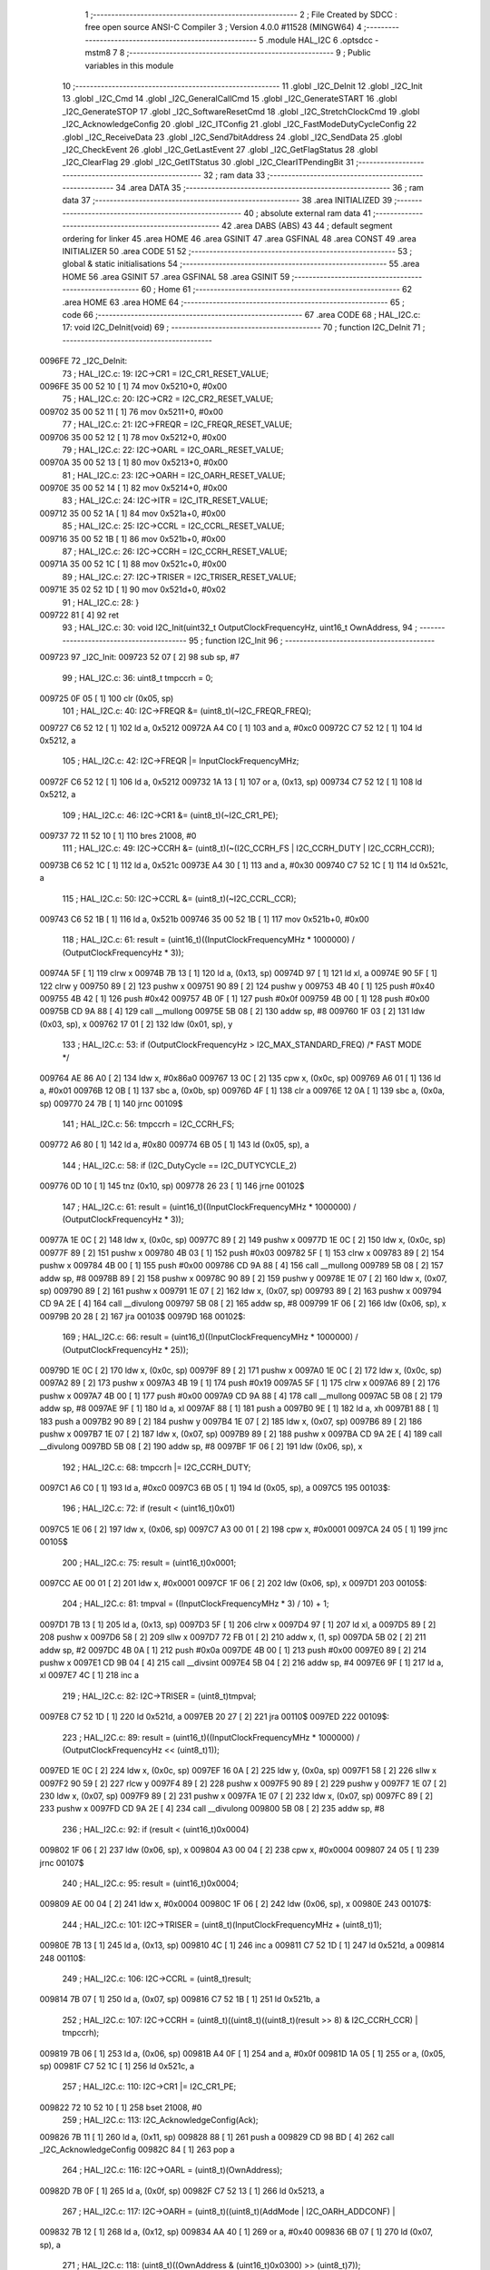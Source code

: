                                       1 ;--------------------------------------------------------
                                      2 ; File Created by SDCC : free open source ANSI-C Compiler
                                      3 ; Version 4.0.0 #11528 (MINGW64)
                                      4 ;--------------------------------------------------------
                                      5 	.module HAL_I2C
                                      6 	.optsdcc -mstm8
                                      7 	
                                      8 ;--------------------------------------------------------
                                      9 ; Public variables in this module
                                     10 ;--------------------------------------------------------
                                     11 	.globl _I2C_DeInit
                                     12 	.globl _I2C_Init
                                     13 	.globl _I2C_Cmd
                                     14 	.globl _I2C_GeneralCallCmd
                                     15 	.globl _I2C_GenerateSTART
                                     16 	.globl _I2C_GenerateSTOP
                                     17 	.globl _I2C_SoftwareResetCmd
                                     18 	.globl _I2C_StretchClockCmd
                                     19 	.globl _I2C_AcknowledgeConfig
                                     20 	.globl _I2C_ITConfig
                                     21 	.globl _I2C_FastModeDutyCycleConfig
                                     22 	.globl _I2C_ReceiveData
                                     23 	.globl _I2C_Send7bitAddress
                                     24 	.globl _I2C_SendData
                                     25 	.globl _I2C_CheckEvent
                                     26 	.globl _I2C_GetLastEvent
                                     27 	.globl _I2C_GetFlagStatus
                                     28 	.globl _I2C_ClearFlag
                                     29 	.globl _I2C_GetITStatus
                                     30 	.globl _I2C_ClearITPendingBit
                                     31 ;--------------------------------------------------------
                                     32 ; ram data
                                     33 ;--------------------------------------------------------
                                     34 	.area DATA
                                     35 ;--------------------------------------------------------
                                     36 ; ram data
                                     37 ;--------------------------------------------------------
                                     38 	.area INITIALIZED
                                     39 ;--------------------------------------------------------
                                     40 ; absolute external ram data
                                     41 ;--------------------------------------------------------
                                     42 	.area DABS (ABS)
                                     43 
                                     44 ; default segment ordering for linker
                                     45 	.area HOME
                                     46 	.area GSINIT
                                     47 	.area GSFINAL
                                     48 	.area CONST
                                     49 	.area INITIALIZER
                                     50 	.area CODE
                                     51 
                                     52 ;--------------------------------------------------------
                                     53 ; global & static initialisations
                                     54 ;--------------------------------------------------------
                                     55 	.area HOME
                                     56 	.area GSINIT
                                     57 	.area GSFINAL
                                     58 	.area GSINIT
                                     59 ;--------------------------------------------------------
                                     60 ; Home
                                     61 ;--------------------------------------------------------
                                     62 	.area HOME
                                     63 	.area HOME
                                     64 ;--------------------------------------------------------
                                     65 ; code
                                     66 ;--------------------------------------------------------
                                     67 	.area CODE
                                     68 ;	HAL_I2C.c: 17: void I2C_DeInit(void)
                                     69 ;	-----------------------------------------
                                     70 ;	 function I2C_DeInit
                                     71 ;	-----------------------------------------
      0096FE                         72 _I2C_DeInit:
                                     73 ;	HAL_I2C.c: 19: I2C->CR1 = I2C_CR1_RESET_VALUE;
      0096FE 35 00 52 10      [ 1]   74 	mov	0x5210+0, #0x00
                                     75 ;	HAL_I2C.c: 20: I2C->CR2 = I2C_CR2_RESET_VALUE;
      009702 35 00 52 11      [ 1]   76 	mov	0x5211+0, #0x00
                                     77 ;	HAL_I2C.c: 21: I2C->FREQR = I2C_FREQR_RESET_VALUE;
      009706 35 00 52 12      [ 1]   78 	mov	0x5212+0, #0x00
                                     79 ;	HAL_I2C.c: 22: I2C->OARL = I2C_OARL_RESET_VALUE;
      00970A 35 00 52 13      [ 1]   80 	mov	0x5213+0, #0x00
                                     81 ;	HAL_I2C.c: 23: I2C->OARH = I2C_OARH_RESET_VALUE;
      00970E 35 00 52 14      [ 1]   82 	mov	0x5214+0, #0x00
                                     83 ;	HAL_I2C.c: 24: I2C->ITR = I2C_ITR_RESET_VALUE;
      009712 35 00 52 1A      [ 1]   84 	mov	0x521a+0, #0x00
                                     85 ;	HAL_I2C.c: 25: I2C->CCRL = I2C_CCRL_RESET_VALUE;
      009716 35 00 52 1B      [ 1]   86 	mov	0x521b+0, #0x00
                                     87 ;	HAL_I2C.c: 26: I2C->CCRH = I2C_CCRH_RESET_VALUE;
      00971A 35 00 52 1C      [ 1]   88 	mov	0x521c+0, #0x00
                                     89 ;	HAL_I2C.c: 27: I2C->TRISER = I2C_TRISER_RESET_VALUE;
      00971E 35 02 52 1D      [ 1]   90 	mov	0x521d+0, #0x02
                                     91 ;	HAL_I2C.c: 28: }
      009722 81               [ 4]   92 	ret
                                     93 ;	HAL_I2C.c: 30: void I2C_Init(uint32_t OutputClockFrequencyHz, uint16_t OwnAddress,
                                     94 ;	-----------------------------------------
                                     95 ;	 function I2C_Init
                                     96 ;	-----------------------------------------
      009723                         97 _I2C_Init:
      009723 52 07            [ 2]   98 	sub	sp, #7
                                     99 ;	HAL_I2C.c: 36: uint8_t tmpccrh = 0;
      009725 0F 05            [ 1]  100 	clr	(0x05, sp)
                                    101 ;	HAL_I2C.c: 40: I2C->FREQR &= (uint8_t)(~I2C_FREQR_FREQ);
      009727 C6 52 12         [ 1]  102 	ld	a, 0x5212
      00972A A4 C0            [ 1]  103 	and	a, #0xc0
      00972C C7 52 12         [ 1]  104 	ld	0x5212, a
                                    105 ;	HAL_I2C.c: 42: I2C->FREQR |= InputClockFrequencyMHz;
      00972F C6 52 12         [ 1]  106 	ld	a, 0x5212
      009732 1A 13            [ 1]  107 	or	a, (0x13, sp)
      009734 C7 52 12         [ 1]  108 	ld	0x5212, a
                                    109 ;	HAL_I2C.c: 46: I2C->CR1 &= (uint8_t)(~I2C_CR1_PE);
      009737 72 11 52 10      [ 1]  110 	bres	21008, #0
                                    111 ;	HAL_I2C.c: 49: I2C->CCRH &= (uint8_t)(~(I2C_CCRH_FS | I2C_CCRH_DUTY | I2C_CCRH_CCR));
      00973B C6 52 1C         [ 1]  112 	ld	a, 0x521c
      00973E A4 30            [ 1]  113 	and	a, #0x30
      009740 C7 52 1C         [ 1]  114 	ld	0x521c, a
                                    115 ;	HAL_I2C.c: 50: I2C->CCRL &= (uint8_t)(~I2C_CCRL_CCR);
      009743 C6 52 1B         [ 1]  116 	ld	a, 0x521b
      009746 35 00 52 1B      [ 1]  117 	mov	0x521b+0, #0x00
                                    118 ;	HAL_I2C.c: 61: result = (uint16_t)((InputClockFrequencyMHz * 1000000) / (OutputClockFrequencyHz * 3));
      00974A 5F               [ 1]  119 	clrw	x
      00974B 7B 13            [ 1]  120 	ld	a, (0x13, sp)
      00974D 97               [ 1]  121 	ld	xl, a
      00974E 90 5F            [ 1]  122 	clrw	y
      009750 89               [ 2]  123 	pushw	x
      009751 90 89            [ 2]  124 	pushw	y
      009753 4B 40            [ 1]  125 	push	#0x40
      009755 4B 42            [ 1]  126 	push	#0x42
      009757 4B 0F            [ 1]  127 	push	#0x0f
      009759 4B 00            [ 1]  128 	push	#0x00
      00975B CD 9A 88         [ 4]  129 	call	__mullong
      00975E 5B 08            [ 2]  130 	addw	sp, #8
      009760 1F 03            [ 2]  131 	ldw	(0x03, sp), x
      009762 17 01            [ 2]  132 	ldw	(0x01, sp), y
                                    133 ;	HAL_I2C.c: 53: if (OutputClockFrequencyHz > I2C_MAX_STANDARD_FREQ) /* FAST MODE */
      009764 AE 86 A0         [ 2]  134 	ldw	x, #0x86a0
      009767 13 0C            [ 2]  135 	cpw	x, (0x0c, sp)
      009769 A6 01            [ 1]  136 	ld	a, #0x01
      00976B 12 0B            [ 1]  137 	sbc	a, (0x0b, sp)
      00976D 4F               [ 1]  138 	clr	a
      00976E 12 0A            [ 1]  139 	sbc	a, (0x0a, sp)
      009770 24 7B            [ 1]  140 	jrnc	00109$
                                    141 ;	HAL_I2C.c: 56: tmpccrh = I2C_CCRH_FS;
      009772 A6 80            [ 1]  142 	ld	a, #0x80
      009774 6B 05            [ 1]  143 	ld	(0x05, sp), a
                                    144 ;	HAL_I2C.c: 58: if (I2C_DutyCycle == I2C_DUTYCYCLE_2)
      009776 0D 10            [ 1]  145 	tnz	(0x10, sp)
      009778 26 23            [ 1]  146 	jrne	00102$
                                    147 ;	HAL_I2C.c: 61: result = (uint16_t)((InputClockFrequencyMHz * 1000000) / (OutputClockFrequencyHz * 3));
      00977A 1E 0C            [ 2]  148 	ldw	x, (0x0c, sp)
      00977C 89               [ 2]  149 	pushw	x
      00977D 1E 0C            [ 2]  150 	ldw	x, (0x0c, sp)
      00977F 89               [ 2]  151 	pushw	x
      009780 4B 03            [ 1]  152 	push	#0x03
      009782 5F               [ 1]  153 	clrw	x
      009783 89               [ 2]  154 	pushw	x
      009784 4B 00            [ 1]  155 	push	#0x00
      009786 CD 9A 88         [ 4]  156 	call	__mullong
      009789 5B 08            [ 2]  157 	addw	sp, #8
      00978B 89               [ 2]  158 	pushw	x
      00978C 90 89            [ 2]  159 	pushw	y
      00978E 1E 07            [ 2]  160 	ldw	x, (0x07, sp)
      009790 89               [ 2]  161 	pushw	x
      009791 1E 07            [ 2]  162 	ldw	x, (0x07, sp)
      009793 89               [ 2]  163 	pushw	x
      009794 CD 9A 2E         [ 4]  164 	call	__divulong
      009797 5B 08            [ 2]  165 	addw	sp, #8
      009799 1F 06            [ 2]  166 	ldw	(0x06, sp), x
      00979B 20 28            [ 2]  167 	jra	00103$
      00979D                        168 00102$:
                                    169 ;	HAL_I2C.c: 66: result = (uint16_t)((InputClockFrequencyMHz * 1000000) / (OutputClockFrequencyHz * 25));
      00979D 1E 0C            [ 2]  170 	ldw	x, (0x0c, sp)
      00979F 89               [ 2]  171 	pushw	x
      0097A0 1E 0C            [ 2]  172 	ldw	x, (0x0c, sp)
      0097A2 89               [ 2]  173 	pushw	x
      0097A3 4B 19            [ 1]  174 	push	#0x19
      0097A5 5F               [ 1]  175 	clrw	x
      0097A6 89               [ 2]  176 	pushw	x
      0097A7 4B 00            [ 1]  177 	push	#0x00
      0097A9 CD 9A 88         [ 4]  178 	call	__mullong
      0097AC 5B 08            [ 2]  179 	addw	sp, #8
      0097AE 9F               [ 1]  180 	ld	a, xl
      0097AF 88               [ 1]  181 	push	a
      0097B0 9E               [ 1]  182 	ld	a, xh
      0097B1 88               [ 1]  183 	push	a
      0097B2 90 89            [ 2]  184 	pushw	y
      0097B4 1E 07            [ 2]  185 	ldw	x, (0x07, sp)
      0097B6 89               [ 2]  186 	pushw	x
      0097B7 1E 07            [ 2]  187 	ldw	x, (0x07, sp)
      0097B9 89               [ 2]  188 	pushw	x
      0097BA CD 9A 2E         [ 4]  189 	call	__divulong
      0097BD 5B 08            [ 2]  190 	addw	sp, #8
      0097BF 1F 06            [ 2]  191 	ldw	(0x06, sp), x
                                    192 ;	HAL_I2C.c: 68: tmpccrh |= I2C_CCRH_DUTY;
      0097C1 A6 C0            [ 1]  193 	ld	a, #0xc0
      0097C3 6B 05            [ 1]  194 	ld	(0x05, sp), a
      0097C5                        195 00103$:
                                    196 ;	HAL_I2C.c: 72: if (result < (uint16_t)0x01)
      0097C5 1E 06            [ 2]  197 	ldw	x, (0x06, sp)
      0097C7 A3 00 01         [ 2]  198 	cpw	x, #0x0001
      0097CA 24 05            [ 1]  199 	jrnc	00105$
                                    200 ;	HAL_I2C.c: 75: result = (uint16_t)0x0001;
      0097CC AE 00 01         [ 2]  201 	ldw	x, #0x0001
      0097CF 1F 06            [ 2]  202 	ldw	(0x06, sp), x
      0097D1                        203 00105$:
                                    204 ;	HAL_I2C.c: 81: tmpval = ((InputClockFrequencyMHz * 3) / 10) + 1;
      0097D1 7B 13            [ 1]  205 	ld	a, (0x13, sp)
      0097D3 5F               [ 1]  206 	clrw	x
      0097D4 97               [ 1]  207 	ld	xl, a
      0097D5 89               [ 2]  208 	pushw	x
      0097D6 58               [ 2]  209 	sllw	x
      0097D7 72 FB 01         [ 2]  210 	addw	x, (1, sp)
      0097DA 5B 02            [ 2]  211 	addw	sp, #2
      0097DC 4B 0A            [ 1]  212 	push	#0x0a
      0097DE 4B 00            [ 1]  213 	push	#0x00
      0097E0 89               [ 2]  214 	pushw	x
      0097E1 CD 9B 04         [ 4]  215 	call	__divsint
      0097E4 5B 04            [ 2]  216 	addw	sp, #4
      0097E6 9F               [ 1]  217 	ld	a, xl
      0097E7 4C               [ 1]  218 	inc	a
                                    219 ;	HAL_I2C.c: 82: I2C->TRISER = (uint8_t)tmpval;
      0097E8 C7 52 1D         [ 1]  220 	ld	0x521d, a
      0097EB 20 27            [ 2]  221 	jra	00110$
      0097ED                        222 00109$:
                                    223 ;	HAL_I2C.c: 89: result = (uint16_t)((InputClockFrequencyMHz * 1000000) / (OutputClockFrequencyHz << (uint8_t)1));
      0097ED 1E 0C            [ 2]  224 	ldw	x, (0x0c, sp)
      0097EF 16 0A            [ 2]  225 	ldw	y, (0x0a, sp)
      0097F1 58               [ 2]  226 	sllw	x
      0097F2 90 59            [ 2]  227 	rlcw	y
      0097F4 89               [ 2]  228 	pushw	x
      0097F5 90 89            [ 2]  229 	pushw	y
      0097F7 1E 07            [ 2]  230 	ldw	x, (0x07, sp)
      0097F9 89               [ 2]  231 	pushw	x
      0097FA 1E 07            [ 2]  232 	ldw	x, (0x07, sp)
      0097FC 89               [ 2]  233 	pushw	x
      0097FD CD 9A 2E         [ 4]  234 	call	__divulong
      009800 5B 08            [ 2]  235 	addw	sp, #8
                                    236 ;	HAL_I2C.c: 92: if (result < (uint16_t)0x0004)
      009802 1F 06            [ 2]  237 	ldw	(0x06, sp), x
      009804 A3 00 04         [ 2]  238 	cpw	x, #0x0004
      009807 24 05            [ 1]  239 	jrnc	00107$
                                    240 ;	HAL_I2C.c: 95: result = (uint16_t)0x0004;
      009809 AE 00 04         [ 2]  241 	ldw	x, #0x0004
      00980C 1F 06            [ 2]  242 	ldw	(0x06, sp), x
      00980E                        243 00107$:
                                    244 ;	HAL_I2C.c: 101: I2C->TRISER = (uint8_t)(InputClockFrequencyMHz + (uint8_t)1);
      00980E 7B 13            [ 1]  245 	ld	a, (0x13, sp)
      009810 4C               [ 1]  246 	inc	a
      009811 C7 52 1D         [ 1]  247 	ld	0x521d, a
      009814                        248 00110$:
                                    249 ;	HAL_I2C.c: 106: I2C->CCRL = (uint8_t)result;
      009814 7B 07            [ 1]  250 	ld	a, (0x07, sp)
      009816 C7 52 1B         [ 1]  251 	ld	0x521b, a
                                    252 ;	HAL_I2C.c: 107: I2C->CCRH = (uint8_t)((uint8_t)((uint8_t)(result >> 8) & I2C_CCRH_CCR) | tmpccrh);
      009819 7B 06            [ 1]  253 	ld	a, (0x06, sp)
      00981B A4 0F            [ 1]  254 	and	a, #0x0f
      00981D 1A 05            [ 1]  255 	or	a, (0x05, sp)
      00981F C7 52 1C         [ 1]  256 	ld	0x521c, a
                                    257 ;	HAL_I2C.c: 110: I2C->CR1 |= I2C_CR1_PE;
      009822 72 10 52 10      [ 1]  258 	bset	21008, #0
                                    259 ;	HAL_I2C.c: 113: I2C_AcknowledgeConfig(Ack);
      009826 7B 11            [ 1]  260 	ld	a, (0x11, sp)
      009828 88               [ 1]  261 	push	a
      009829 CD 98 BD         [ 4]  262 	call	_I2C_AcknowledgeConfig
      00982C 84               [ 1]  263 	pop	a
                                    264 ;	HAL_I2C.c: 116: I2C->OARL = (uint8_t)(OwnAddress);
      00982D 7B 0F            [ 1]  265 	ld	a, (0x0f, sp)
      00982F C7 52 13         [ 1]  266 	ld	0x5213, a
                                    267 ;	HAL_I2C.c: 117: I2C->OARH = (uint8_t)((uint8_t)(AddMode | I2C_OARH_ADDCONF) |
      009832 7B 12            [ 1]  268 	ld	a, (0x12, sp)
      009834 AA 40            [ 1]  269 	or	a, #0x40
      009836 6B 07            [ 1]  270 	ld	(0x07, sp), a
                                    271 ;	HAL_I2C.c: 118: (uint8_t)((OwnAddress & (uint16_t)0x0300) >> (uint8_t)7));
      009838 4F               [ 1]  272 	clr	a
      009839 97               [ 1]  273 	ld	xl, a
      00983A 7B 0E            [ 1]  274 	ld	a, (0x0e, sp)
      00983C A4 03            [ 1]  275 	and	a, #0x03
      00983E 95               [ 1]  276 	ld	xh, a
      00983F A6 80            [ 1]  277 	ld	a, #0x80
      009841 62               [ 2]  278 	div	x, a
      009842 9F               [ 1]  279 	ld	a, xl
      009843 1A 07            [ 1]  280 	or	a, (0x07, sp)
      009845 C7 52 14         [ 1]  281 	ld	0x5214, a
                                    282 ;	HAL_I2C.c: 119: }
      009848 5B 07            [ 2]  283 	addw	sp, #7
      00984A 81               [ 4]  284 	ret
                                    285 ;	HAL_I2C.c: 121: void I2C_Cmd(uint8_t NewState)
                                    286 ;	-----------------------------------------
                                    287 ;	 function I2C_Cmd
                                    288 ;	-----------------------------------------
      00984B                        289 _I2C_Cmd:
                                    290 ;	HAL_I2C.c: 126: I2C->CR1 |= I2C_CR1_PE;
      00984B C6 52 10         [ 1]  291 	ld	a, 0x5210
                                    292 ;	HAL_I2C.c: 123: if (NewState != 0)
      00984E 0D 03            [ 1]  293 	tnz	(0x03, sp)
      009850 27 06            [ 1]  294 	jreq	00102$
                                    295 ;	HAL_I2C.c: 126: I2C->CR1 |= I2C_CR1_PE;
      009852 AA 01            [ 1]  296 	or	a, #0x01
      009854 C7 52 10         [ 1]  297 	ld	0x5210, a
      009857 81               [ 4]  298 	ret
      009858                        299 00102$:
                                    300 ;	HAL_I2C.c: 131: I2C->CR1 &= (uint8_t)(~I2C_CR1_PE);
      009858 A4 FE            [ 1]  301 	and	a, #0xfe
      00985A C7 52 10         [ 1]  302 	ld	0x5210, a
                                    303 ;	HAL_I2C.c: 133: }
      00985D 81               [ 4]  304 	ret
                                    305 ;	HAL_I2C.c: 135: void I2C_GeneralCallCmd(uint8_t NewState)
                                    306 ;	-----------------------------------------
                                    307 ;	 function I2C_GeneralCallCmd
                                    308 ;	-----------------------------------------
      00985E                        309 _I2C_GeneralCallCmd:
                                    310 ;	HAL_I2C.c: 140: I2C->CR1 |= I2C_CR1_ENGC;
      00985E C6 52 10         [ 1]  311 	ld	a, 0x5210
                                    312 ;	HAL_I2C.c: 137: if (NewState != 0)
      009861 0D 03            [ 1]  313 	tnz	(0x03, sp)
      009863 27 06            [ 1]  314 	jreq	00102$
                                    315 ;	HAL_I2C.c: 140: I2C->CR1 |= I2C_CR1_ENGC;
      009865 AA 40            [ 1]  316 	or	a, #0x40
      009867 C7 52 10         [ 1]  317 	ld	0x5210, a
      00986A 81               [ 4]  318 	ret
      00986B                        319 00102$:
                                    320 ;	HAL_I2C.c: 145: I2C->CR1 &= (uint8_t)(~I2C_CR1_ENGC);
      00986B A4 BF            [ 1]  321 	and	a, #0xbf
      00986D C7 52 10         [ 1]  322 	ld	0x5210, a
                                    323 ;	HAL_I2C.c: 147: }
      009870 81               [ 4]  324 	ret
                                    325 ;	HAL_I2C.c: 149: void I2C_GenerateSTART(uint8_t NewState)
                                    326 ;	-----------------------------------------
                                    327 ;	 function I2C_GenerateSTART
                                    328 ;	-----------------------------------------
      009871                        329 _I2C_GenerateSTART:
                                    330 ;	HAL_I2C.c: 154: I2C->CR2 |= I2C_CR2_START;
      009871 C6 52 11         [ 1]  331 	ld	a, 0x5211
                                    332 ;	HAL_I2C.c: 151: if (NewState != 0)
      009874 0D 03            [ 1]  333 	tnz	(0x03, sp)
      009876 27 06            [ 1]  334 	jreq	00102$
                                    335 ;	HAL_I2C.c: 154: I2C->CR2 |= I2C_CR2_START;
      009878 AA 01            [ 1]  336 	or	a, #0x01
      00987A C7 52 11         [ 1]  337 	ld	0x5211, a
      00987D 81               [ 4]  338 	ret
      00987E                        339 00102$:
                                    340 ;	HAL_I2C.c: 159: I2C->CR2 &= (uint8_t)(~I2C_CR2_START);
      00987E A4 FE            [ 1]  341 	and	a, #0xfe
      009880 C7 52 11         [ 1]  342 	ld	0x5211, a
                                    343 ;	HAL_I2C.c: 161: }
      009883 81               [ 4]  344 	ret
                                    345 ;	HAL_I2C.c: 163: void I2C_GenerateSTOP(uint8_t NewState)
                                    346 ;	-----------------------------------------
                                    347 ;	 function I2C_GenerateSTOP
                                    348 ;	-----------------------------------------
      009884                        349 _I2C_GenerateSTOP:
                                    350 ;	HAL_I2C.c: 168: I2C->CR2 |= I2C_CR2_STOP;
      009884 C6 52 11         [ 1]  351 	ld	a, 0x5211
                                    352 ;	HAL_I2C.c: 165: if (NewState != 0)
      009887 0D 03            [ 1]  353 	tnz	(0x03, sp)
      009889 27 06            [ 1]  354 	jreq	00102$
                                    355 ;	HAL_I2C.c: 168: I2C->CR2 |= I2C_CR2_STOP;
      00988B AA 02            [ 1]  356 	or	a, #0x02
      00988D C7 52 11         [ 1]  357 	ld	0x5211, a
      009890 81               [ 4]  358 	ret
      009891                        359 00102$:
                                    360 ;	HAL_I2C.c: 173: I2C->CR2 &= (uint8_t)(~I2C_CR2_STOP);
      009891 A4 FD            [ 1]  361 	and	a, #0xfd
      009893 C7 52 11         [ 1]  362 	ld	0x5211, a
                                    363 ;	HAL_I2C.c: 175: }
      009896 81               [ 4]  364 	ret
                                    365 ;	HAL_I2C.c: 177: void I2C_SoftwareResetCmd(uint8_t NewState)
                                    366 ;	-----------------------------------------
                                    367 ;	 function I2C_SoftwareResetCmd
                                    368 ;	-----------------------------------------
      009897                        369 _I2C_SoftwareResetCmd:
                                    370 ;	HAL_I2C.c: 182: I2C->CR2 |= I2C_CR2_SWRST;
      009897 C6 52 11         [ 1]  371 	ld	a, 0x5211
                                    372 ;	HAL_I2C.c: 179: if (NewState != 0)
      00989A 0D 03            [ 1]  373 	tnz	(0x03, sp)
      00989C 27 06            [ 1]  374 	jreq	00102$
                                    375 ;	HAL_I2C.c: 182: I2C->CR2 |= I2C_CR2_SWRST;
      00989E AA 80            [ 1]  376 	or	a, #0x80
      0098A0 C7 52 11         [ 1]  377 	ld	0x5211, a
      0098A3 81               [ 4]  378 	ret
      0098A4                        379 00102$:
                                    380 ;	HAL_I2C.c: 187: I2C->CR2 &= (uint8_t)(~I2C_CR2_SWRST);
      0098A4 A4 7F            [ 1]  381 	and	a, #0x7f
      0098A6 C7 52 11         [ 1]  382 	ld	0x5211, a
                                    383 ;	HAL_I2C.c: 189: }
      0098A9 81               [ 4]  384 	ret
                                    385 ;	HAL_I2C.c: 191: void I2C_StretchClockCmd(uint8_t NewState)
                                    386 ;	-----------------------------------------
                                    387 ;	 function I2C_StretchClockCmd
                                    388 ;	-----------------------------------------
      0098AA                        389 _I2C_StretchClockCmd:
                                    390 ;	HAL_I2C.c: 196: I2C->CR1 &= (uint8_t)(~I2C_CR1_NOSTRETCH);
      0098AA C6 52 10         [ 1]  391 	ld	a, 0x5210
                                    392 ;	HAL_I2C.c: 193: if (NewState != 0)
      0098AD 0D 03            [ 1]  393 	tnz	(0x03, sp)
      0098AF 27 06            [ 1]  394 	jreq	00102$
                                    395 ;	HAL_I2C.c: 196: I2C->CR1 &= (uint8_t)(~I2C_CR1_NOSTRETCH);
      0098B1 A4 7F            [ 1]  396 	and	a, #0x7f
      0098B3 C7 52 10         [ 1]  397 	ld	0x5210, a
      0098B6 81               [ 4]  398 	ret
      0098B7                        399 00102$:
                                    400 ;	HAL_I2C.c: 202: I2C->CR1 |= I2C_CR1_NOSTRETCH;
      0098B7 AA 80            [ 1]  401 	or	a, #0x80
      0098B9 C7 52 10         [ 1]  402 	ld	0x5210, a
                                    403 ;	HAL_I2C.c: 204: }
      0098BC 81               [ 4]  404 	ret
                                    405 ;	HAL_I2C.c: 206: void I2C_AcknowledgeConfig(I2C_Ack_TypeDef Ack)
                                    406 ;	-----------------------------------------
                                    407 ;	 function I2C_AcknowledgeConfig
                                    408 ;	-----------------------------------------
      0098BD                        409 _I2C_AcknowledgeConfig:
                                    410 ;	HAL_I2C.c: 211: I2C->CR2 &= (uint8_t)(~I2C_CR2_ACK);
      0098BD C6 52 11         [ 1]  411 	ld	a, 0x5211
                                    412 ;	HAL_I2C.c: 208: if (Ack == I2C_ACK_NONE)
      0098C0 0D 03            [ 1]  413 	tnz	(0x03, sp)
      0098C2 26 06            [ 1]  414 	jrne	00105$
                                    415 ;	HAL_I2C.c: 211: I2C->CR2 &= (uint8_t)(~I2C_CR2_ACK);
      0098C4 A4 FB            [ 1]  416 	and	a, #0xfb
      0098C6 C7 52 11         [ 1]  417 	ld	0x5211, a
      0098C9 81               [ 4]  418 	ret
      0098CA                        419 00105$:
                                    420 ;	HAL_I2C.c: 216: I2C->CR2 |= I2C_CR2_ACK;
      0098CA AA 04            [ 1]  421 	or	a, #0x04
      0098CC C7 52 11         [ 1]  422 	ld	0x5211, a
                                    423 ;	HAL_I2C.c: 211: I2C->CR2 &= (uint8_t)(~I2C_CR2_ACK);
      0098CF C6 52 11         [ 1]  424 	ld	a, 0x5211
                                    425 ;	HAL_I2C.c: 218: if (Ack == I2C_ACK_CURR)
      0098D2 88               [ 1]  426 	push	a
      0098D3 7B 04            [ 1]  427 	ld	a, (0x04, sp)
      0098D5 4A               [ 1]  428 	dec	a
      0098D6 84               [ 1]  429 	pop	a
      0098D7 26 06            [ 1]  430 	jrne	00102$
                                    431 ;	HAL_I2C.c: 221: I2C->CR2 &= (uint8_t)(~I2C_CR2_POS);
      0098D9 A4 F7            [ 1]  432 	and	a, #0xf7
      0098DB C7 52 11         [ 1]  433 	ld	0x5211, a
      0098DE 81               [ 4]  434 	ret
      0098DF                        435 00102$:
                                    436 ;	HAL_I2C.c: 226: I2C->CR2 |= I2C_CR2_POS;
      0098DF AA 08            [ 1]  437 	or	a, #0x08
      0098E1 C7 52 11         [ 1]  438 	ld	0x5211, a
                                    439 ;	HAL_I2C.c: 229: }
      0098E4 81               [ 4]  440 	ret
                                    441 ;	HAL_I2C.c: 231: void I2C_ITConfig(I2C_IT_TypeDef I2C_IT, uint8_t NewState)
                                    442 ;	-----------------------------------------
                                    443 ;	 function I2C_ITConfig
                                    444 ;	-----------------------------------------
      0098E5                        445 _I2C_ITConfig:
      0098E5 88               [ 1]  446 	push	a
                                    447 ;	HAL_I2C.c: 236: I2C->ITR |= (uint8_t)I2C_IT;
      0098E6 C6 52 1A         [ 1]  448 	ld	a, 0x521a
                                    449 ;	HAL_I2C.c: 233: if (NewState != 0)
      0098E9 0D 05            [ 1]  450 	tnz	(0x05, sp)
      0098EB 27 07            [ 1]  451 	jreq	00102$
                                    452 ;	HAL_I2C.c: 236: I2C->ITR |= (uint8_t)I2C_IT;
      0098ED 1A 04            [ 1]  453 	or	a, (0x04, sp)
      0098EF C7 52 1A         [ 1]  454 	ld	0x521a, a
      0098F2 20 0C            [ 2]  455 	jra	00104$
      0098F4                        456 00102$:
                                    457 ;	HAL_I2C.c: 241: I2C->ITR &= (uint8_t)(~(uint8_t)I2C_IT);
      0098F4 88               [ 1]  458 	push	a
      0098F5 7B 05            [ 1]  459 	ld	a, (0x05, sp)
      0098F7 43               [ 1]  460 	cpl	a
      0098F8 6B 02            [ 1]  461 	ld	(0x02, sp), a
      0098FA 84               [ 1]  462 	pop	a
      0098FB 14 01            [ 1]  463 	and	a, (0x01, sp)
      0098FD C7 52 1A         [ 1]  464 	ld	0x521a, a
      009900                        465 00104$:
                                    466 ;	HAL_I2C.c: 243: }
      009900 84               [ 1]  467 	pop	a
      009901 81               [ 4]  468 	ret
                                    469 ;	HAL_I2C.c: 245: void I2C_FastModeDutyCycleConfig(I2C_DutyCycle_TypeDef I2C_DutyCycle)
                                    470 ;	-----------------------------------------
                                    471 ;	 function I2C_FastModeDutyCycleConfig
                                    472 ;	-----------------------------------------
      009902                        473 _I2C_FastModeDutyCycleConfig:
                                    474 ;	HAL_I2C.c: 250: I2C->CCRH |= I2C_CCRH_DUTY;
      009902 C6 52 1C         [ 1]  475 	ld	a, 0x521c
                                    476 ;	HAL_I2C.c: 247: if (I2C_DutyCycle == I2C_DUTYCYCLE_16_9)
      009905 88               [ 1]  477 	push	a
      009906 7B 04            [ 1]  478 	ld	a, (0x04, sp)
      009908 A1 40            [ 1]  479 	cp	a, #0x40
      00990A 84               [ 1]  480 	pop	a
      00990B 26 06            [ 1]  481 	jrne	00102$
                                    482 ;	HAL_I2C.c: 250: I2C->CCRH |= I2C_CCRH_DUTY;
      00990D AA 40            [ 1]  483 	or	a, #0x40
      00990F C7 52 1C         [ 1]  484 	ld	0x521c, a
      009912 81               [ 4]  485 	ret
      009913                        486 00102$:
                                    487 ;	HAL_I2C.c: 255: I2C->CCRH &= (uint8_t)(~I2C_CCRH_DUTY);
      009913 A4 BF            [ 1]  488 	and	a, #0xbf
      009915 C7 52 1C         [ 1]  489 	ld	0x521c, a
                                    490 ;	HAL_I2C.c: 257: }
      009918 81               [ 4]  491 	ret
                                    492 ;	HAL_I2C.c: 259: uint8_t I2C_ReceiveData(void)
                                    493 ;	-----------------------------------------
                                    494 ;	 function I2C_ReceiveData
                                    495 ;	-----------------------------------------
      009919                        496 _I2C_ReceiveData:
                                    497 ;	HAL_I2C.c: 262: return ((uint8_t)I2C->DR);
      009919 C6 52 16         [ 1]  498 	ld	a, 0x5216
                                    499 ;	HAL_I2C.c: 263: }
      00991C 81               [ 4]  500 	ret
                                    501 ;	HAL_I2C.c: 265: void I2C_Send7bitAddress(uint8_t Address, I2C_Direction_TypeDef Direction)
                                    502 ;	-----------------------------------------
                                    503 ;	 function I2C_Send7bitAddress
                                    504 ;	-----------------------------------------
      00991D                        505 _I2C_Send7bitAddress:
                                    506 ;	HAL_I2C.c: 268: Address &= (uint8_t)0xFE;
      00991D 04 03            [ 1]  507 	srl	(0x03, sp)
      00991F 08 03            [ 1]  508 	sll	(0x03, sp)
                                    509 ;	HAL_I2C.c: 271: I2C->DR = (uint8_t)(Address | (uint8_t)Direction);
      009921 7B 03            [ 1]  510 	ld	a, (0x03, sp)
      009923 1A 04            [ 1]  511 	or	a, (0x04, sp)
      009925 C7 52 16         [ 1]  512 	ld	0x5216, a
                                    513 ;	HAL_I2C.c: 272: }
      009928 81               [ 4]  514 	ret
                                    515 ;	HAL_I2C.c: 274: void I2C_SendData(uint8_t Data)
                                    516 ;	-----------------------------------------
                                    517 ;	 function I2C_SendData
                                    518 ;	-----------------------------------------
      009929                        519 _I2C_SendData:
                                    520 ;	HAL_I2C.c: 277: I2C->DR = Data;
      009929 AE 52 16         [ 2]  521 	ldw	x, #0x5216
      00992C 7B 03            [ 1]  522 	ld	a, (0x03, sp)
      00992E F7               [ 1]  523 	ld	(x), a
                                    524 ;	HAL_I2C.c: 278: }
      00992F 81               [ 4]  525 	ret
                                    526 ;	HAL_I2C.c: 280: uint8_t I2C_CheckEvent(I2C_Event_TypeDef I2C_Event)
                                    527 ;	-----------------------------------------
                                    528 ;	 function I2C_CheckEvent
                                    529 ;	-----------------------------------------
      009930                        530 _I2C_CheckEvent:
      009930 52 08            [ 2]  531 	sub	sp, #8
                                    532 ;	HAL_I2C.c: 282: volatile uint16_t lastevent = 0x00;
      009932 5F               [ 1]  533 	clrw	x
      009933 1F 01            [ 2]  534 	ldw	(0x01, sp), x
                                    535 ;	HAL_I2C.c: 287: if (I2C_Event == I2C_EVENT_SLAVE_ACK_FAILURE)
      009935 16 0B            [ 2]  536 	ldw	y, (0x0b, sp)
      009937 17 03            [ 2]  537 	ldw	(0x03, sp), y
      009939 93               [ 1]  538 	ldw	x, y
      00993A A3 00 04         [ 2]  539 	cpw	x, #0x0004
      00993D 26 0B            [ 1]  540 	jrne	00102$
                                    541 ;	HAL_I2C.c: 289: lastevent = I2C->SR2 & I2C_SR2_AF;
      00993F C6 52 18         [ 1]  542 	ld	a, 0x5218
      009942 A4 04            [ 1]  543 	and	a, #0x04
      009944 5F               [ 1]  544 	clrw	x
      009945 97               [ 1]  545 	ld	xl, a
      009946 1F 01            [ 2]  546 	ldw	(0x01, sp), x
      009948 20 15            [ 2]  547 	jra	00103$
      00994A                        548 00102$:
                                    549 ;	HAL_I2C.c: 293: flag1 = I2C->SR1;
      00994A C6 52 17         [ 1]  550 	ld	a, 0x5217
      00994D 97               [ 1]  551 	ld	xl, a
                                    552 ;	HAL_I2C.c: 294: flag2 = I2C->SR3;
      00994E C6 52 19         [ 1]  553 	ld	a, 0x5219
                                    554 ;	HAL_I2C.c: 295: lastevent = ((uint16_t)((uint16_t)flag2 << (uint16_t)8) | (uint16_t)flag1);
      009951 95               [ 1]  555 	ld	xh, a
      009952 0F 06            [ 1]  556 	clr	(0x06, sp)
      009954 9F               [ 1]  557 	ld	a, xl
      009955 0F 07            [ 1]  558 	clr	(0x07, sp)
      009957 1A 06            [ 1]  559 	or	a, (0x06, sp)
      009959 02               [ 1]  560 	rlwa	x
      00995A 1A 07            [ 1]  561 	or	a, (0x07, sp)
      00995C 95               [ 1]  562 	ld	xh, a
      00995D 1F 01            [ 2]  563 	ldw	(0x01, sp), x
      00995F                        564 00103$:
                                    565 ;	HAL_I2C.c: 298: if (((uint16_t)lastevent & (uint16_t)I2C_Event) == (uint16_t)I2C_Event)
      00995F 7B 02            [ 1]  566 	ld	a, (0x02, sp)
      009961 14 04            [ 1]  567 	and	a, (0x04, sp)
      009963 97               [ 1]  568 	ld	xl, a
      009964 7B 01            [ 1]  569 	ld	a, (0x01, sp)
      009966 14 03            [ 1]  570 	and	a, (0x03, sp)
      009968 95               [ 1]  571 	ld	xh, a
      009969 13 03            [ 2]  572 	cpw	x, (0x03, sp)
      00996B 26 03            [ 1]  573 	jrne	00105$
                                    574 ;	HAL_I2C.c: 301: status = 1;
      00996D A6 01            [ 1]  575 	ld	a, #0x01
                                    576 ;	HAL_I2C.c: 306: status = 0;
      00996F 21                     577 	.byte 0x21
      009970                        578 00105$:
      009970 4F               [ 1]  579 	clr	a
      009971                        580 00106$:
                                    581 ;	HAL_I2C.c: 310: return status;
                                    582 ;	HAL_I2C.c: 311: }
      009971 5B 08            [ 2]  583 	addw	sp, #8
      009973 81               [ 4]  584 	ret
                                    585 ;	HAL_I2C.c: 313: I2C_Event_TypeDef I2C_GetLastEvent(void)
                                    586 ;	-----------------------------------------
                                    587 ;	 function I2C_GetLastEvent
                                    588 ;	-----------------------------------------
      009974                        589 _I2C_GetLastEvent:
      009974 52 04            [ 2]  590 	sub	sp, #4
                                    591 ;	HAL_I2C.c: 315: volatile uint16_t lastevent = 0;
      009976 5F               [ 1]  592 	clrw	x
      009977 1F 01            [ 2]  593 	ldw	(0x01, sp), x
                                    594 ;	HAL_I2C.c: 319: if ((I2C->SR2 & I2C_SR2_AF) != 0x00)
      009979 C6 52 18         [ 1]  595 	ld	a, 0x5218
      00997C A5 04            [ 1]  596 	bcp	a, #0x04
      00997E 27 07            [ 1]  597 	jreq	00102$
                                    598 ;	HAL_I2C.c: 321: lastevent = I2C_EVENT_SLAVE_ACK_FAILURE;
      009980 AE 00 04         [ 2]  599 	ldw	x, #0x0004
      009983 1F 01            [ 2]  600 	ldw	(0x01, sp), x
      009985 20 13            [ 2]  601 	jra	00103$
      009987                        602 00102$:
                                    603 ;	HAL_I2C.c: 326: flag1 = I2C->SR1;
      009987 C6 52 17         [ 1]  604 	ld	a, 0x5217
      00998A 5F               [ 1]  605 	clrw	x
      00998B 97               [ 1]  606 	ld	xl, a
      00998C 1F 03            [ 2]  607 	ldw	(0x03, sp), x
                                    608 ;	HAL_I2C.c: 327: flag2 = I2C->SR3;
      00998E C6 52 19         [ 1]  609 	ld	a, 0x5219
                                    610 ;	HAL_I2C.c: 330: lastevent = ((uint16_t)((uint16_t)flag2 << 8) | (uint16_t)flag1);
      009991 95               [ 1]  611 	ld	xh, a
      009992 7B 04            [ 1]  612 	ld	a, (0x04, sp)
      009994 02               [ 1]  613 	rlwa	x
      009995 1A 03            [ 1]  614 	or	a, (0x03, sp)
      009997 95               [ 1]  615 	ld	xh, a
      009998 1F 01            [ 2]  616 	ldw	(0x01, sp), x
      00999A                        617 00103$:
                                    618 ;	HAL_I2C.c: 333: return (I2C_Event_TypeDef)lastevent;
      00999A 1E 01            [ 2]  619 	ldw	x, (0x01, sp)
                                    620 ;	HAL_I2C.c: 334: }
      00999C 5B 04            [ 2]  621 	addw	sp, #4
      00999E 81               [ 4]  622 	ret
                                    623 ;	HAL_I2C.c: 336: uint8_t I2C_GetFlagStatus(I2C_Flag_TypeDef I2C_Flag)
                                    624 ;	-----------------------------------------
                                    625 ;	 function I2C_GetFlagStatus
                                    626 ;	-----------------------------------------
      00999F                        627 _I2C_GetFlagStatus:
      00999F 88               [ 1]  628 	push	a
                                    629 ;	HAL_I2C.c: 338: uint8_t tempreg = 0;
      0099A0 0F 01            [ 1]  630 	clr	(0x01, sp)
                                    631 ;	HAL_I2C.c: 343: regindex = (uint8_t)((uint16_t)I2C_Flag >> 8);
      0099A2 1E 04            [ 2]  632 	ldw	x, (0x04, sp)
      0099A4 9E               [ 1]  633 	ld	a, xh
      0099A5 5F               [ 1]  634 	clrw	x
                                    635 ;	HAL_I2C.c: 345: switch (regindex)
      0099A6 A1 01            [ 1]  636 	cp	a, #0x01
      0099A8 27 0A            [ 1]  637 	jreq	00101$
      0099AA A1 02            [ 1]  638 	cp	a, #0x02
      0099AC 27 0D            [ 1]  639 	jreq	00102$
      0099AE A1 03            [ 1]  640 	cp	a, #0x03
      0099B0 27 10            [ 1]  641 	jreq	00103$
      0099B2 20 13            [ 2]  642 	jra	00105$
                                    643 ;	HAL_I2C.c: 348: case 0x01:
      0099B4                        644 00101$:
                                    645 ;	HAL_I2C.c: 349: tempreg = (uint8_t)I2C->SR1;
      0099B4 C6 52 17         [ 1]  646 	ld	a, 0x5217
      0099B7 6B 01            [ 1]  647 	ld	(0x01, sp), a
                                    648 ;	HAL_I2C.c: 350: break;
      0099B9 20 0C            [ 2]  649 	jra	00105$
                                    650 ;	HAL_I2C.c: 353: case 0x02:
      0099BB                        651 00102$:
                                    652 ;	HAL_I2C.c: 354: tempreg = (uint8_t)I2C->SR2;
      0099BB C6 52 18         [ 1]  653 	ld	a, 0x5218
      0099BE 6B 01            [ 1]  654 	ld	(0x01, sp), a
                                    655 ;	HAL_I2C.c: 355: break;
      0099C0 20 05            [ 2]  656 	jra	00105$
                                    657 ;	HAL_I2C.c: 358: case 0x03:
      0099C2                        658 00103$:
                                    659 ;	HAL_I2C.c: 359: tempreg = (uint8_t)I2C->SR3;
      0099C2 C6 52 19         [ 1]  660 	ld	a, 0x5219
      0099C5 6B 01            [ 1]  661 	ld	(0x01, sp), a
                                    662 ;	HAL_I2C.c: 364: }
      0099C7                        663 00105$:
                                    664 ;	HAL_I2C.c: 367: if ((tempreg & (uint8_t)I2C_Flag) != 0)
      0099C7 7B 05            [ 1]  665 	ld	a, (0x05, sp)
      0099C9 14 01            [ 1]  666 	and	a, (0x01, sp)
      0099CB 27 03            [ 1]  667 	jreq	00107$
                                    668 ;	HAL_I2C.c: 370: bitstatus = 1;
      0099CD A6 01            [ 1]  669 	ld	a, #0x01
                                    670 ;	HAL_I2C.c: 375: bitstatus = 0;
      0099CF 21                     671 	.byte 0x21
      0099D0                        672 00107$:
      0099D0 4F               [ 1]  673 	clr	a
      0099D1                        674 00108$:
                                    675 ;	HAL_I2C.c: 378: return bitstatus;
                                    676 ;	HAL_I2C.c: 379: }
      0099D1 5B 01            [ 2]  677 	addw	sp, #1
      0099D3 81               [ 4]  678 	ret
                                    679 ;	HAL_I2C.c: 381: void I2C_ClearFlag(I2C_Flag_TypeDef I2C_FLAG)
                                    680 ;	-----------------------------------------
                                    681 ;	 function I2C_ClearFlag
                                    682 ;	-----------------------------------------
      0099D4                        683 _I2C_ClearFlag:
                                    684 ;	HAL_I2C.c: 385: flagpos = (uint16_t)I2C_FLAG & FLAG_Mask;
      0099D4 1E 03            [ 2]  685 	ldw	x, (0x03, sp)
      0099D6 4F               [ 1]  686 	clr	a
                                    687 ;	HAL_I2C.c: 387: I2C->SR2 = (uint8_t)((uint16_t)(~flagpos));
      0099D7 95               [ 1]  688 	ld	xh, a
      0099D8 53               [ 2]  689 	cplw	x
      0099D9 9F               [ 1]  690 	ld	a, xl
      0099DA C7 52 18         [ 1]  691 	ld	0x5218, a
                                    692 ;	HAL_I2C.c: 388: }
      0099DD 81               [ 4]  693 	ret
                                    694 ;	HAL_I2C.c: 390: uint8_t I2C_GetITStatus(I2C_ITPendingBit_TypeDef I2C_ITPendingBit)
                                    695 ;	-----------------------------------------
                                    696 ;	 function I2C_GetITStatus
                                    697 ;	-----------------------------------------
      0099DE                        698 _I2C_GetITStatus:
      0099DE 52 04            [ 2]  699 	sub	sp, #4
                                    700 ;	HAL_I2C.c: 393: volatile uint8_t enablestatus = 0;
      0099E0 0F 03            [ 1]  701 	clr	(0x03, sp)
                                    702 ;	HAL_I2C.c: 396: tempregister = (uint8_t)(((uint16_t)((uint16_t)I2C_ITPendingBit & ITEN_Mask)) >> 8);
      0099E2 1E 07            [ 2]  703 	ldw	x, (0x07, sp)
      0099E4 0F 02            [ 1]  704 	clr	(0x02, sp)
      0099E6 9E               [ 1]  705 	ld	a, xh
      0099E7 A4 07            [ 1]  706 	and	a, #0x07
      0099E9 6B 04            [ 1]  707 	ld	(0x04, sp), a
                                    708 ;	HAL_I2C.c: 399: enablestatus = (uint8_t)(I2C->ITR & (uint8_t)tempregister);
      0099EB C6 52 1A         [ 1]  709 	ld	a, 0x521a
      0099EE 14 04            [ 1]  710 	and	a, (0x04, sp)
      0099F0 6B 03            [ 1]  711 	ld	(0x03, sp), a
                                    712 ;	HAL_I2C.c: 401: if ((uint16_t)((uint16_t)I2C_ITPendingBit & REGISTER_Mask) == REGISTER_SR1_Index)
      0099F2 4F               [ 1]  713 	clr	a
      0099F3 02               [ 1]  714 	rlwa	x
      0099F4 A4 30            [ 1]  715 	and	a, #0x30
      0099F6 95               [ 1]  716 	ld	xh, a
                                    717 ;	HAL_I2C.c: 404: if (((I2C->SR1 & (uint8_t)I2C_ITPendingBit) != 0) && enablestatus)
      0099F7 7B 08            [ 1]  718 	ld	a, (0x08, sp)
      0099F9 6B 04            [ 1]  719 	ld	(0x04, sp), a
                                    720 ;	HAL_I2C.c: 401: if ((uint16_t)((uint16_t)I2C_ITPendingBit & REGISTER_Mask) == REGISTER_SR1_Index)
      0099FB A3 01 00         [ 2]  721 	cpw	x, #0x0100
      0099FE 26 12            [ 1]  722 	jrne	00110$
                                    723 ;	HAL_I2C.c: 404: if (((I2C->SR1 & (uint8_t)I2C_ITPendingBit) != 0) && enablestatus)
      009A00 C6 52 17         [ 1]  724 	ld	a, 0x5217
      009A03 14 04            [ 1]  725 	and	a, (0x04, sp)
      009A05 27 08            [ 1]  726 	jreq	00102$
      009A07 0D 03            [ 1]  727 	tnz	(0x03, sp)
      009A09 27 04            [ 1]  728 	jreq	00102$
                                    729 ;	HAL_I2C.c: 407: bitstatus = 1;
      009A0B A6 01            [ 1]  730 	ld	a, #0x01
      009A0D 20 12            [ 2]  731 	jra	00111$
      009A0F                        732 00102$:
                                    733 ;	HAL_I2C.c: 412: bitstatus = 0;
      009A0F 4F               [ 1]  734 	clr	a
      009A10 20 0F            [ 2]  735 	jra	00111$
      009A12                        736 00110$:
                                    737 ;	HAL_I2C.c: 418: if (((I2C->SR2 & (uint8_t)I2C_ITPendingBit) != 0) && enablestatus)
      009A12 C6 52 18         [ 1]  738 	ld	a, 0x5218
      009A15 14 04            [ 1]  739 	and	a, (0x04, sp)
      009A17 27 07            [ 1]  740 	jreq	00106$
      009A19 0D 03            [ 1]  741 	tnz	(0x03, sp)
      009A1B 27 03            [ 1]  742 	jreq	00106$
                                    743 ;	HAL_I2C.c: 421: bitstatus = 1;
      009A1D A6 01            [ 1]  744 	ld	a, #0x01
                                    745 ;	HAL_I2C.c: 426: bitstatus = 0;
      009A1F 21                     746 	.byte 0x21
      009A20                        747 00106$:
      009A20 4F               [ 1]  748 	clr	a
      009A21                        749 00111$:
                                    750 ;	HAL_I2C.c: 430: return  bitstatus;
                                    751 ;	HAL_I2C.c: 432: }
      009A21 5B 04            [ 2]  752 	addw	sp, #4
      009A23 81               [ 4]  753 	ret
                                    754 ;	HAL_I2C.c: 434: void I2C_ClearITPendingBit(I2C_ITPendingBit_TypeDef I2C_ITPendingBit)
                                    755 ;	-----------------------------------------
                                    756 ;	 function I2C_ClearITPendingBit
                                    757 ;	-----------------------------------------
      009A24                        758 _I2C_ClearITPendingBit:
                                    759 ;	HAL_I2C.c: 438: flagpos = (uint16_t)I2C_ITPendingBit & FLAG_Mask;
      009A24 1E 03            [ 2]  760 	ldw	x, (0x03, sp)
      009A26 4F               [ 1]  761 	clr	a
                                    762 ;	HAL_I2C.c: 441: I2C->SR2 = (uint8_t)((uint16_t)~flagpos);
      009A27 95               [ 1]  763 	ld	xh, a
      009A28 53               [ 2]  764 	cplw	x
      009A29 9F               [ 1]  765 	ld	a, xl
      009A2A C7 52 18         [ 1]  766 	ld	0x5218, a
                                    767 ;	HAL_I2C.c: 442: }
      009A2D 81               [ 4]  768 	ret
                                    769 	.area CODE
                                    770 	.area CONST
                                    771 	.area INITIALIZER
                                    772 	.area CABS (ABS)
